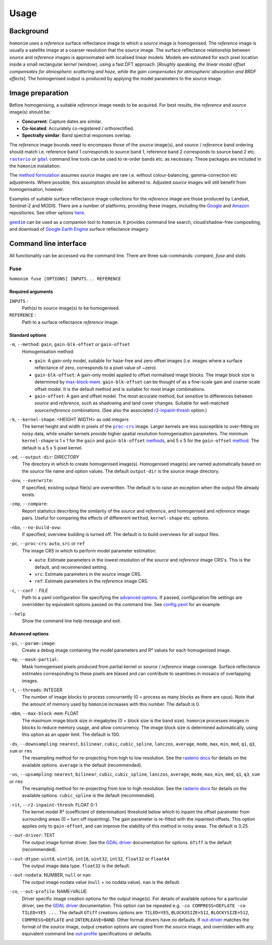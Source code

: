 =====
Usage
=====

----------
Background
----------
``homonim`` uses a *reference* surface reflectance image to which a *source* image is homogenised.  The *reference* image is usually a satellite image at a coarser resolution that the *source* image.  The surface reflectance relationship between *source*  and *reference* images is approximated with localised linear models.  Models are estimated for each pixel location inside a small rectangular *kernel* (window), using a fast DFT approach.  [*Roughly speaking, the linear model offset compensates for atmospheric scattering and haze, while the gain compensates for atmospheric absorption and BRDF effects*].  The homogenised output is produced by applying the model parameters to the source image.  

-----------------
Image preparation
-----------------
Before homogenising, a suitable *reference* image needs to be acquired.  For best results, the *reference* and *source* image(s) should be:

* **Concurrent**:  Capture dates are similar.
* **Co-located**:  Accurately co-registered / orthorectified.
* **Spectrally similar**:  Band spectral responses overlap.

The *reference* image bounds need to encompass those of the *source* image(s), and *source* / *reference* band ordering should match i.e. reference band 1 corresponds to source band 1, reference band 2 corresponds to source band 2 etc.  |rasterio|_ or |gdal|_ command line tools can be used to re-order bands etc. as necessary.  These packages are included in the ``homonim`` installation.  

The `method formulation <https://www.researchgate.net/publication/328317307_Radiometric_homogenisation_of_aerial_images_by_calibrating_with_satellite_data>`_ assumes *source* images are raw i.e. without colour-balancing, gamma-correction etc adjustments.  Where possible, this assumption should be adhered to.  Adjusted *source* images will still benefit from homogenisation, however.  

Examples of suitable surface reflectance image collections for the *reference* image are those produced by Landsat, Sentinel-2 and MODIS.  There are a number of platforms, providing these images, including the Google_ and `Amazon <https://aws.amazon.com/earth/>`_ repositories.  See other options `here <https://eos.com/blog/free-satellite-imagery-sources/>`_.

|geedim|_ can be used as a companion tool to ``homonim``.  It provides command line search, cloud/shadow-free compositing, and download of `Google Earth Engine`_ surface reflectance imagery.  

----------------------
Command line interface
----------------------
All functionality can be accessed via the command line.  There are three sub-commands: `compare`, `fuse` and `stats`.   

Fuse
====
``homonim fuse [OPTIONS] INPUTS... REFERENCE``

Required arguments
------------------
``INPUTS`` : 
    Path(s) to *source* image(s) to be homogenised.
``REFERENCE`` : 
    Path to a surface reflectance *reference* image.  

Standard options
----------------
.. _method:

``-m``, ``--method``:  ``gain``, ``gain-blk-offset`` or ``gain-offset``
    Homogenisation method:
    
    * ``gain``: A gain-only model, suitable for haze-free and zero offset images (i.e. images where a surface reflectance of zero, corresponds to a pixel value of ~zero).
    * ``gain-blk-offset``: A gain-only model applied to offset normalised image blocks.  The image block size is determined by max-block-mem_.  ``gain-blk-offset`` can be thought of as a fine-scale gain and coarse-scale offset model.  It is the default method and is suitable for most image combinations.
    * ``gain-offset``: A gain and offset model.  The most accurate method, but sensitive to differences between *source* and *reference*, such as shadowing and land cover changes.  Suitable for well-matched *source*/*reference* combinations.  (See also the associated r2-inpaint-thresh_ option.)  

.. _kernel-shape:

``-k``, ``--kernel-shape``: <HEIGHT WIDTH> as odd *integers*
    The kernel height and width in pixels of the |proc-crs|_ image.  Larger kernels are less susceptible to over-fitting on noisy data, while smaller kernels provide higher spatial resolution homogenisation parameters. The minimum ``kernel-shape`` is 1 x 1 for the ``gain`` and ``gain-blk-offset`` methods_, and 5 x 5 for the ``gain-offset`` method_. The default is a 5 x 5 pixel kernel.

.. _output-dir:

``-od``, ``--output-dir``: DIRECTORY
   The directory in which to create homogenised image(s).  Homogenised image(s) are named automatically based on the *source* file name and option values. The default ``output-dir`` is the source image directory. 

.. _overwrite:

``-ovw``, ``--overwrite``:
    If specified, existing output file(s) are overwritten.  The default is to raise an exception when the output file already exists.

.. _compare:

``-cmp``, ``--compare``:
    Report statistics describing the similarity of the *source* and *reference*, and homogenised and *reference* image pairs.  Useful for comparing the effects of differerent ``method``, ``kernel-shape`` etc. options.

.. _no-build-ovw:

``-nbo``, ``--no-build-ovw``:
    If specified, overview building is turned off.  The default is to build overviews for all output files.

.. _proc-crs:

``-pc``, ``--proc-crs``: ``auto``, ``src`` or ``ref``
    The image CRS in which to perform model parameter estimation.
    
    * ``auto``: Estimate parameters in the lowest resolution of the *source* and *reference* image CRS's. This is the default, and recommended setting.
    * ``src``: Estimate parameters in the *source* image CRS.
    * ``ref``: Estimate parameters in the *referemce* image CRS.

.. _conf:

``-c``, ``--conf`` : FILE
    Path to a yaml configuration file specifying the `advanced options`_.  If passed, configuration file settings are overridden by equivalent options passed on the command line.  See `config.yaml`_ for an example.

.. _help:

``--help``
    Show the command line help message and exit.


Advanced options
----------------

.. _param-image:

``-pi``, ``--param-image``:
    Create a debug image containing the model parameters and R² values for each homogenised image.

.. _mask-partial:

``-mp``, ``--mask-partial``:
    Mask homogenised pixels produced from partial kernel or *source* / *reference* image coverage.  Surface reflectance estimates corresponding to these pixels are biased and can contribute to seamlines in mosaics of overlapping images.

.. _threads:

``-t``, ``--threads``: INTEGER
    The number of image blocks to process concurrently (0 = process as many blocks as there are cpus).  Note that the amount of memory used by ``homonim`` increases with this number.  The default is 0.  

.. _max-block-mem:

``-mbm``, ``--max-block-mem``: FLOAT
    The maximum image block size in megabytes (0 = block size is the band size).  ``homonim`` processes images in blocks to reduce memory usage, and allow concurrency.   The image block size is determined automatically, using this option as an upper limit.  The default is 100.  

.. _downsampling:

``-ds``, ``--downsampling``: ``nearest``, ``bilinear``, ``cubic``, ``cubic_spline``, ``lanczos``, ``average``, ``mode``, ``max``, ``min``, ``med``, ``q1``, ``q3``, ``sum`` or ``rms``
    The resampling method for re-projecting from high to low resolution. See the `rasterio docs`_ for details on the available options.  ``average`` is the default (recommended).

.. _upsampling:

``-us``, ``--upsampling``: ``nearest``, ``bilinear``, ``cubic``, ``cubic_spline``, ``lanczos``, ``average``, ``mode``, ``max``, ``min``, ``med``, ``q1``, ``q3``, ``sum`` or ``rms``
    The resampling method for re-projecting from low to high resolution. See the `rasterio docs`_ for details on the available options.  ``cubic_spline`` is the default (recommended).

.. _r2-inpaint-thresh:

``-rit``, ``--r2-inpaint-thresh``: FLOAT 0-1
    The kernel model R² (coefficient of determination) threshold below which to inpaint the offset parameter from surrounding areas (0 = turn off inpainting). The gain parameter is re-fitted with the inpainted offsets.  This option applies only to ``gain-offset``, and can improve the stability of this method in noisy areas.  The default is 0.25.

.. _out-driver:

``--out-driver``: TEXT
    The output image format driver.  See the `GDAL driver`_ documentation for options.  ``GTiff`` is the default (recommended).

.. _out-dtype:

``--out-dtype``: ``uint8``, ``uint16``, ``int16``, ``uint32``, ``int32``, ``float32`` or ``float64``
    The output image data type.  ``float32`` is the default.

.. _out-nodata:

``--out-nodata``: NUMBER, ``null`` or ``nan``
    The output image nodata value (``null`` = no nodata value).  ``nan`` is the default.

.. _out-profile:

``-co``, ``--out-profile``: NAME=VALUE
    Driver specific image creation options for the output image(s).  For details of available options for a particular driver, see the `GDAL driver`_ documentation.  This option can be repeated e.g. ``-co COMPRESS=DEFLATE -co TILED=YES ...``.  The default ``GTiff`` creations options are: ``TILED=YES``, ``BLOCKXSIZE=512``, ``BLOCKYSIZE=512``, ``COMPRESS=DEFLATE`` and ``INTERLEAVE=BAND``.  Other format drivers have no defaults.  If out-driver_ matches the format of the *source* image, output creation options are copied from the *source* image, and overridden with any equivalent command line out-profile_ specifications or defaults.  
  

.. |rasterio| replace:: ``rasterio``
.. |gdal| replace:: ``gdal``
.. |geedim| replace:: ``geedim``
.. |gain| replace:: ``gain``
.. |gain-blk-offset| replace:: ``gain-blk-offset``
.. |gain-offset| replace:: ``gain-offset``
.. |kernel-shape| replace:: ``kernel-shape``
.. |proc-crs| replace:: ``proc-crs``
.. |max-block-mem| replace:: ``max-block-mem``
.. _rasterio: https://rasterio.readthedocs.io/en/latest/cli.html
.. _`rasterio docs`: <https://rasterio.readthedocs.io/en/latest/api/rasterio.enums.html#rasterio.enums.Resampling>
.. _gdal: https://gdal.org/programs/index.html
.. _geedim: https://github.com/dugalh/geedim
.. _Google: https://developers.google.com/earth-engine/datasets
.. _config.yaml: https://github.com/dugalh/homonim/blob/main/config.yaml
.. _`gdal driver`: https://gdal.org/drivers/raster/index.html
.. _methods: method_
.. _`Google Earth Engine`: Google_